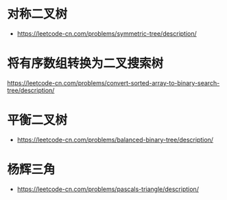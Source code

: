* 对称二叉树
  + https://leetcode-cn.com/problems/symmetric-tree/description/
* 将有序数组转换为二叉搜索树
  https://leetcode-cn.com/problems/convert-sorted-array-to-binary-search-tree/description/
* 平衡二叉树
  + https://leetcode-cn.com/problems/balanced-binary-tree/description/

* 杨辉三角
  + https://leetcode-cn.com/problems/pascals-triangle/description/
